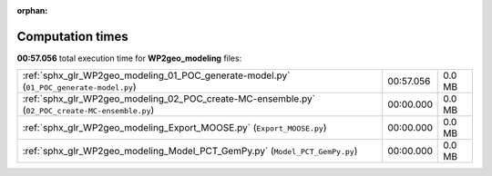 
:orphan:

.. _sphx_glr_WP2geo_modeling_sg_execution_times:

Computation times
=================
**00:57.056** total execution time for **WP2geo_modeling** files:

+-------------------------------------------------------------------------------------------------+-----------+--------+
| :ref:`sphx_glr_WP2geo_modeling_01_POC_generate-model.py` (``01_POC_generate-model.py``)         | 00:57.056 | 0.0 MB |
+-------------------------------------------------------------------------------------------------+-----------+--------+
| :ref:`sphx_glr_WP2geo_modeling_02_POC_create-MC-ensemble.py` (``02_POC_create-MC-ensemble.py``) | 00:00.000 | 0.0 MB |
+-------------------------------------------------------------------------------------------------+-----------+--------+
| :ref:`sphx_glr_WP2geo_modeling_Export_MOOSE.py` (``Export_MOOSE.py``)                           | 00:00.000 | 0.0 MB |
+-------------------------------------------------------------------------------------------------+-----------+--------+
| :ref:`sphx_glr_WP2geo_modeling_Model_PCT_GemPy.py` (``Model_PCT_GemPy.py``)                     | 00:00.000 | 0.0 MB |
+-------------------------------------------------------------------------------------------------+-----------+--------+

